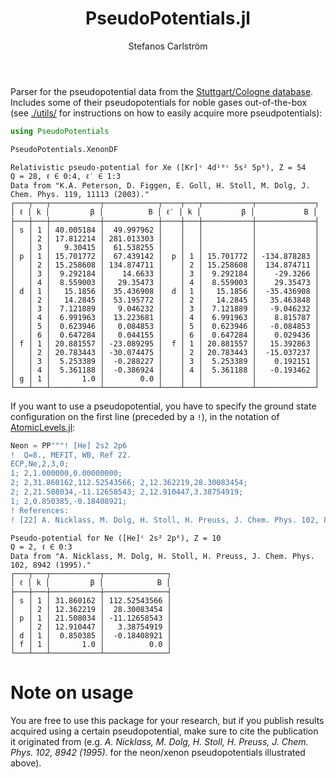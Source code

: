 #+TITLE: PseudoPotentials.jl
#+AUTHOR: Stefanos Carlström
#+EMAIL: stefanos.carlstrom@gmail.com

#+PROPERTY: header-args:julia :session *julia-README*

Parser for the pseudopotential data from the [[http://www.tc.uni-koeln.de/PP/index.en.html][Stuttgart/Cologne
database]]. Includes some of their pseudopotentials for noble gases
out-of-the-box (see [[./utils/]] for instructions on how to easily acquire
more pseudpotentials):

#+BEGIN_SRC julia :exports both :results value verbatim
  using PseudoPotentials

  PseudoPotentials.XenonDF
#+END_SRC

#+RESULTS:
#+begin_example
Relativistic pseudo-potential for Xe ([Kr]ᶜ 4d¹⁰ᶜ 5s² 5p⁶), Z = 54
Q = 28, ℓ ∈ 0:4, ℓ′ ∈ 1:3
Data from "K.A. Peterson, D. Figgen, E. Goll, H. Stoll, M. Dolg, J. Chem. Phys. 119, 11113 (2003)."
┌───┬───┬───────────┬────────────┬────┬───┬───────────┬─────────────┐
│ ℓ │ k │         β │          B │ ℓ′ │ k │         β │           B │
├───┼───┼───────────┼────────────┼────┼───┼───────────┼─────────────┤
│ s │ 1 │ 40.005184 │  49.997962 │    │   │           │             │
│   │ 2 │ 17.812214 │ 281.013303 │    │   │           │             │
│   │ 3 │   9.30415 │  61.538255 │    │   │           │             │
│ p │ 1 │ 15.701772 │  67.439142 │  p │ 1 │ 15.701772 │ -134.878283 │
│   │ 2 │ 15.258608 │ 134.874711 │    │ 2 │ 15.258608 │  134.874711 │
│   │ 3 │  9.292184 │    14.6633 │    │ 3 │  9.292184 │    -29.3266 │
│   │ 4 │  8.559003 │   29.35473 │    │ 4 │  8.559003 │    29.35473 │
│ d │ 1 │   15.1856 │  35.436908 │  d │ 1 │   15.1856 │  -35.436908 │
│   │ 2 │   14.2845 │  53.195772 │    │ 2 │   14.2845 │   35.463848 │
│   │ 3 │  7.121889 │   9.046232 │    │ 3 │  7.121889 │   -9.046232 │
│   │ 4 │  6.991963 │  13.223681 │    │ 4 │  6.991963 │    8.815787 │
│   │ 5 │  0.623946 │   0.084853 │    │ 5 │  0.623946 │   -0.084853 │
│   │ 6 │  0.647284 │   0.044155 │    │ 6 │  0.647284 │    0.029436 │
│ f │ 1 │ 20.881557 │ -23.089295 │  f │ 1 │ 20.881557 │   15.392863 │
│   │ 2 │ 20.783443 │ -30.074475 │    │ 2 │ 20.783443 │  -15.037237 │
│   │ 3 │  5.253389 │  -0.288227 │    │ 3 │  5.253389 │    0.192151 │
│   │ 4 │  5.361188 │  -0.386924 │    │ 4 │  5.361188 │   -0.193462 │
│ g │ 1 │       1.0 │        0.0 │    │   │           │             │
└───┴───┴───────────┴────────────┴────┴───┴───────────┴─────────────┘
#+end_example

[[file:./xenon.svg]]

If you want to use a pseudopotential, you have to specify the ground
state configuration on the first line (preceded by a =!=), in the
notation of [[https://github.com/JuliaAtoms/AtomicLevels.jl][AtomicLevels.jl]]:
#+BEGIN_SRC julia :exports both :results value verbatim
  Neon = PP"""! [He] 2s2 2p6
  !  Q=8., MEFIT, WB, Ref 22.
  ECP,Ne,2,3,0;
  1; 2,1.000000,0.00000000; 
  2; 2,31.860162,112.52543566; 2,12.362219,28.30083454; 
  2; 2,21.508034,-11.12658543; 2,12.910447,3.38754919; 
  1; 2,0.850385,-0.18408921; 
  ! References:
  ! [22] A. Nicklass, M. Dolg, H. Stoll, H. Preuss, J. Chem. Phys. 102, 8942 (1995)."""
#+END_SRC

#+RESULTS:
#+begin_example
Pseudo-potential for Ne ([He]ᶜ 2s² 2p⁶), Z = 10
Q = 2, ℓ ∈ 0:3
Data from "A. Nicklass, M. Dolg, H. Stoll, H. Preuss, J. Chem. Phys. 102, 8942 (1995)."
┌───┬───┬───────────┬──────────────┐
│ ℓ │ k │         β │            B │
├───┼───┼───────────┼──────────────┤
│ s │ 1 │ 31.860162 │ 112.52543566 │
│   │ 2 │ 12.362219 │  28.30083454 │
│ p │ 1 │ 21.508034 │ -11.12658543 │
│   │ 2 │ 12.910447 │   3.38754919 │
│ d │ 1 │  0.850385 │  -0.18408921 │
│ f │ 1 │       1.0 │          0.0 │
└───┴───┴───────────┴──────────────┘
#+end_example

* Note on usage
  You are free to use this package for your research, but if you
  publish results acquired using a certain pseudopotential, make sure
  to cite the publication it originated from (e.g. /A. Nicklass,
  M. Dolg, H. Stoll, H. Preuss, J. Chem. Phys. 102, 8942 (1995)./ for
  the neon/xenon pseudopotentials illustrated above).

